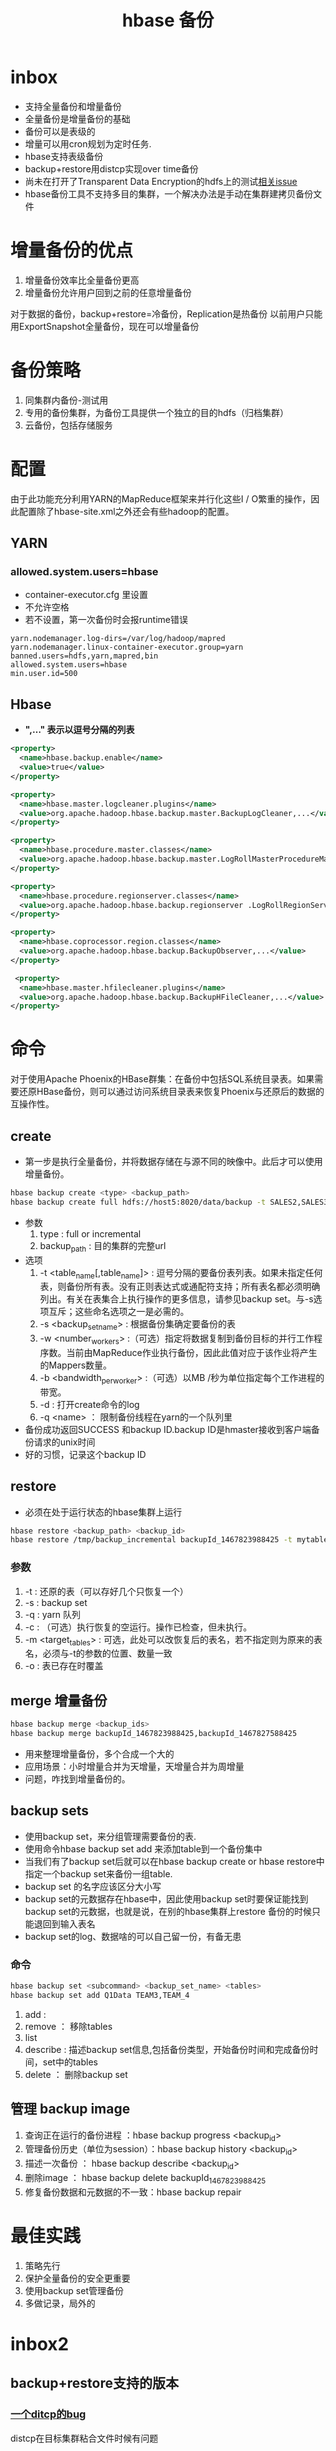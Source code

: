#+title: hbase 备份
* inbox
- 支持全量备份和增量备份
- 全量备份是增量备份的基础
- 备份可以是表级的
- 增量可以用cron规划为定时任务.
- hbase支持表级备份
- backup+restore用distcp实现over time备份
- 尚未在打开了Transparent Data Encryption的hdfs上的测试[[https://issues.apache.org/jira/browse/HBASE-16178][相关issue]]
- hbase备份工具不支持多目的集群，一个解决办法是手动在集群建拷贝备份文件

* 增量备份的优点 
1. 增量备份效率⽐全量备份更⾼
2. 增量备份允许⽤户回到之前的任意增量备份 
对于数据的备份，backup+restore=冷备份，Replication是热备份 以前⽤户只能⽤ExportSnapshot全量备份，现在可以增量备份

* 备份策略
1. 同集群内备份-测试用
2. 专用的备份集群，为备份工具提供一个独立的目的hdfs（归档集群）
3. 云备份，包括存储服务

* 配置
由于此功能充分利用YARN的MapReduce框架来并行化这些I / O繁重的操作，因此配置除了hbase-site.xml之外还会有些hadoop的配置。
** YARN
*** allowed.system.users=hbase
+ container-executor.cfg 里设置
+ 不允许空格
+ 若不设置，第一次备份时会报runtime错误
#+begin_example
  yarn.nodemanager.log-dirs=/var/log/hadoop/mapred
  yarn.nodemanager.linux-container-executor.group=yarn banned.users=hdfs,yarn,mapred,bin
  allowed.system.users=hbase
  min.user.id=500
#+end_example
** Hbase
+ *",…" 表示以逗号分隔的列表*
#+BEGIN_SRC xml
  <property>
    <name>hbase.backup.enable</name>
    <value>true</value>
  </property>

  <property>
    <name>hbase.master.logcleaner.plugins</name>
    <value>org.apache.hadoop.hbase.backup.master.BackupLogCleaner,...</value>
  </property>

  <property>
    <name>hbase.procedure.master.classes</name>
    <value>org.apache.hadoop.hbase.backup.master.LogRollMasterProcedureManager,...< /value>
  </property>

  <property>
    <name>hbase.procedure.regionserver.classes</name>
    <value>org.apache.hadoop.hbase.backup.regionserver .LogRollRegionServerProcedureManager,...</value>
  </property>

  <property>
    <name>hbase.coprocessor.region.classes</name>
    <value>org.apache.hadoop.hbase.backup.BackupObserver,...</value>
  </property>

   <property>
    <name>hbase.master.hfilecleaner.plugins</name>
    <value>org.apache.hadoop.hbase.backup.BackupHFileCleaner,...</value> 
  </property>
#+END_SRC

* 命令
对于使用Apache Phoenix的HBase群集：在备份中包括SQL系统目录表。如果需要还原HBase备份，则可以通过访问系统目录表来恢复Phoenix与还原后的数据的互操作性。
** create
+ 第一步是执行全量备份，并将数据存储在与源不同的映像中。此后才可以使用增量备份。
#+BEGIN_SRC sh
  hbase backup create <type> <backup_path>
  hbase backup create full hdfs://host5:8020/data/backup -t SALES2,SALES3 -w 3
#+END_SRC
+ 参数
  1. type : full or incremental
  2. backup_path : 目的集群的完整url
+ 选项
  1. -t <table_name[,table_name]> : 逗号分隔的要备份表列表。如果未指定任何表，则备份所有表。没有正则表达式或通配符支持；所有表名都必须明确列出。有关在表集合上执行操作的更多信息，请参见backup set。与-s选项互斥；这些命名选项之一是必需的。
  2. -s <backup_set_name> : 根据备份集确定要备份的表
  3. -w <number_workers> :（可选）指定将数据复制到备份目标的并行工作程序数。当前由MapReduce作业执行备份，因此此值对应于该作业将产生的Mappers数量。
  4. -b <bandwidth_per_worker> :（可选）以MB /秒为单位指定每个工作进程的带宽。
  5. -d : 打开create命令的log
  6. -q <name> ： 限制备份线程在yarn的一个队列里

+ 备份成功返回SUCCESS 和backup ID.backup ID是hmaster接收到客户端备份请求的unix时间
+ 好的习惯，记录这个backup ID
** restore
+ 必须在处于运行状态的hbase集群上运行
#+BEGIN_SRC sh
  hbase restore <backup_path> <backup_id>
  hbase restore /tmp/backup_incremental backupId_1467823988425 -t mytable1,mytable2
#+END_SRC
*** 参数
1. -t : 还原的表（可以存好几个只恢复一个）
2. -s : backup set
3. -q : yarn 队列
4. -c : （可选）执行恢复的空运行。操作已检查，但未执行。
5. -m <target_tables> : 可选，此处可以改恢复后的表名，若不指定则为原来的表名，必须与-t的参数的位置、数量一致
6. -o : 表已存在时覆盖
** merge 增量备份
#+BEGIN_SRC sh
  hbase backup merge <backup_ids>
  hbase backup merge backupId_1467823988425,backupId_1467827588425
#+END_SRC
+ 用来整理增量备份，多个合成一个大的
+ 应用场景：小时增量合并为天增量，天增量合并为周增量
+ 问题，咋找到增量备份的。
** backup sets
+ 使用backup set，来分组管理需要备份的表. 
+ 使用命令hbase backup set add 来添加table到一个备份集中
+ 当我们有了backup set后就可以在hbase backup create or hbase restore中指定一个backup set来备份一组table.
+ backup set 的名字应该区分大小写
+ backup set的元数据存在hbase中，因此使用backup set时要保证能找到backup set的元数据，也就是说，在别的hbase集群上restore 备份的时候只能退回到输入表名
+ backup set的log、数据啥的可以自己留一份，有备无患
*** 命令
#+BEGIN_SRC sh
  hbase backup set <subcommand> <backup_set_name> <tables>
  hbase backup set add Q1Data TEAM3,TEAM_4
#+END_SRC
1. add :
2. remove ： 移除tables
3. list
4. describe : 描述backup set信息,包括备份类型，开始备份时间和完成备份时间，set中的tables
5. delete ： 删除backup set
** 管理 backup image
1. 查询正在运行的备份进程 ：hbase backup progress <backup_id>
2. 管理备份历史（单位为session）：hbase backup history <backup_id>
3. 描述一次备份 ： hbase backup describe <backup_id>
4. 删除image ： hbase backup delete backupId_1467823988425
5. 修复备份数据和元数据的不一致：hbase backup repair
* 最佳实践
1. 策略先行
2. 保护全量备份的安全更重要
3. 使用backup set管理备份
4. 多做记录，局外的
* inbox2
** backup+restore支持的版本
*** [[https://issues.apache.org/jira/browse/HADOOP-15850][一个ditcp的bug]]
distcp在目标集群粘合文件时候有问题
*** 修复的版本
+ 2.7.x

+ 2.8.x

+ 2.9.2+

+ 2.10.0+

+ 3.0.4+

+ 3.1.2+

+ 3.2.0+

  + 3.3.0+
